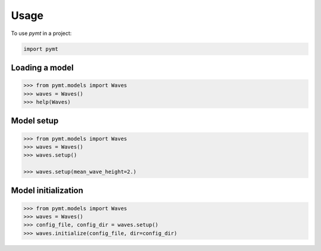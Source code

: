=====
Usage
=====

.. todo::

   Describe how each *pymt* method is used in running and coupling models.
   Think of this as an expanded version of the "Basic Concepts" section
   in the :doc:`quickstart`.


To use *pymt* in a project:

.. code-block:: python

    import pymt

Loading a model
+++++++++++++++

.. code-block:: python

  >>> from pymt.models import Waves
  >>> waves = Waves()
  >>> help(Waves)

Model setup
+++++++++++

.. code-block:: python

  >>> from pymt.models import Waves
  >>> waves = Waves()
  >>> waves.setup()

  >>> waves.setup(mean_wave_height=2.)

Model initialization
++++++++++++++++++++

.. code-block:: python

  >>> from pymt.models import Waves
  >>> waves = Waves()
  >>> config_file, config_dir = waves.setup()
  >>> waves.initialize(config_file, dir=config_dir)

